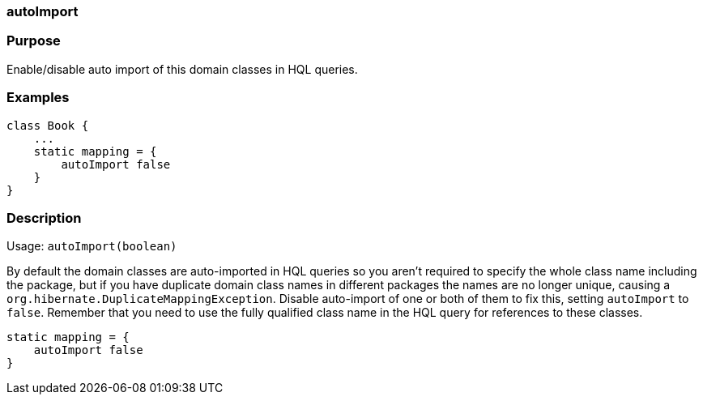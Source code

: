 
=== autoImport



=== Purpose


Enable/disable auto import of this domain classes in HQL queries.


=== Examples


[source,java]
----
class Book {
    ...
    static mapping = {
        autoImport false
    }
}
----


=== Description


Usage: `autoImport(boolean)`

By default the domain classes are auto-imported in HQL queries so you aren't required to specify the whole class name including the package, but if you have duplicate domain class names in different packages the names are no longer unique, causing a `org.hibernate.DuplicateMappingException`. Disable auto-import of one or both of them to fix this, setting `autoImport` to `false`. Remember that you need to use the fully qualified class name in the HQL query for references to these classes.

[source,java]
----
static mapping = {
    autoImport false
}
----
